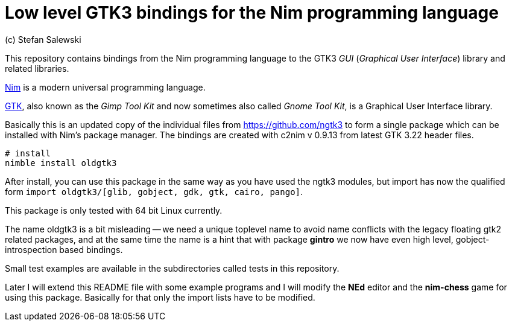 = Low level GTK3 bindings for the Nim programming language
(c) Stefan Salewski                                     
//Version 0.1 2017     
:experimental:
:imagesdir: http://ssalewski.de/tmp
:source-highlighter: pygments
:pygments-style: monokai
:icons: font

:GIR: GObject-Introspection
:MAC: MacOSX

//(c) Stefan Salewski +
//2017

This repository contains bindings from the Nim programming language to the GTK3 _GUI_ (_Graphical User Interface_) library and related libraries.

https://nim-lang.org/[Nim] is a modern universal programming language.

https://www.gtk.org/[GTK], also known as the _Gimp Tool Kit_ and now sometimes also called _Gnome Tool Kit_, is a Graphical User Interface library.

Basically this is an updated copy of the individual files from https://github.com/ngtk3 to form a single package which can be installed with
Nim's package manager. The bindings are created with c2nim  v 0.9.13 from latest GTK 3.22 header files.

----
# install
nimble install oldgtk3
----

After install, you can use this package in the same way as you have used the ngtk3 modules, but import has now the qualified form `import oldgtk3/[glib, gobject, gdk, gtk, cairo, pango]`.

This package is only tested with 64 bit Linux currently.

The name oldgtk3 is a bit misleading -- we need a unique toplevel name to avoid name conflicts with the legacy floating gtk2 related packages, and at the same time
the name is a hint that with package *gintro* we now have even high level, gobject-introspection based bindings.

Small test examples are available in the subdirectories called tests in this repository.

Later I will extend this README file with some example programs and I will modify the *NEd* editor and the *nim-chess* game for using this package.
Basically for that only the import lists have to be modified.




